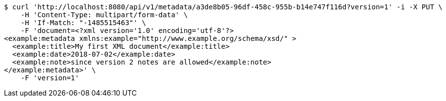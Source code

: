 [source,bash]
----
$ curl 'http://localhost:8080/api/v1/metadata/a3de8b05-96df-458c-955b-b14e747f116d?version=1' -i -X PUT \
    -H 'Content-Type: multipart/form-data' \
    -H 'If-Match: "-1485515463"' \
    -F 'document=<?xml version='1.0' encoding='utf-8'?>
<example:metadata xmlns:example="http://www.example.org/schema/xsd/" >
  <example:title>My first XML document</example:title>
  <example:date>2018-07-02</example:date>
  <example:note>since version 2 notes are allowed</example:note>
</example:metadata>' \
    -F 'version=1'
----